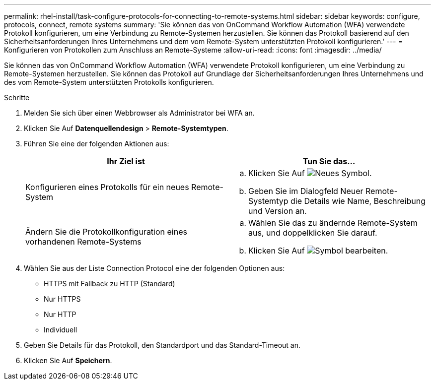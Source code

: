 ---
permalink: rhel-install/task-configure-protocols-for-connecting-to-remote-systems.html 
sidebar: sidebar 
keywords: configure, protocols, connect, remote systems 
summary: 'Sie können das von OnCommand Workflow Automation (WFA) verwendete Protokoll konfigurieren, um eine Verbindung zu Remote-Systemen herzustellen. Sie können das Protokoll basierend auf den Sicherheitsanforderungen Ihres Unternehmens und dem vom Remote-System unterstützten Protokoll konfigurieren.' 
---
= Konfigurieren von Protokollen zum Anschluss an Remote-Systeme
:allow-uri-read: 
:icons: font
:imagesdir: ../media/


[role="lead"]
Sie können das von OnCommand Workflow Automation (WFA) verwendete Protokoll konfigurieren, um eine Verbindung zu Remote-Systemen herzustellen. Sie können das Protokoll auf Grundlage der Sicherheitsanforderungen Ihres Unternehmens und des vom Remote-System unterstützten Protokolls konfigurieren.

.Schritte
. Melden Sie sich über einen Webbrowser als Administrator bei WFA an.
. Klicken Sie Auf *Datenquellendesign* > *Remote-Systemtypen*.
. Führen Sie eine der folgenden Aktionen aus:
+
[cols="2*"]
|===
| Ihr Ziel ist | Tun Sie das... 


 a| 
Konfigurieren eines Protokolls für ein neues Remote-System
 a| 
.. Klicken Sie Auf image:../media/new_wfa_icon.gif["Neues Symbol"].
.. Geben Sie im Dialogfeld Neuer Remote-Systemtyp die Details wie Name, Beschreibung und Version an.




 a| 
Ändern Sie die Protokollkonfiguration eines vorhandenen Remote-Systems
 a| 
.. Wählen Sie das zu ändernde Remote-System aus, und doppelklicken Sie darauf.
.. Klicken Sie Auf image:../media/edit_wfa_icon.gif["Symbol bearbeiten"].


|===
. Wählen Sie aus der Liste Connection Protocol eine der folgenden Optionen aus:
+
** HTTPS mit Fallback zu HTTP (Standard)
** Nur HTTPS
** Nur HTTP
** Individuell


. Geben Sie Details für das Protokoll, den Standardport und das Standard-Timeout an.
. Klicken Sie Auf *Speichern*.

